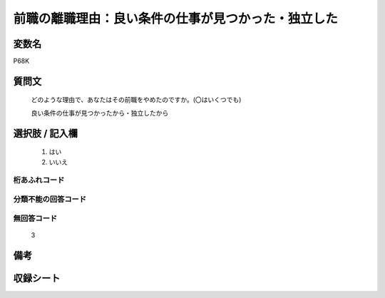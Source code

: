 .. title:: P68K
.. rst-cllass:: item
====================================================================================================
前職の離職理由：良い条件の仕事が見つかった・独立した
====================================================================================================

.. rst-class:: varname
変数名
==================

P68K

.. rst-class:: question
質問文
==================


   どのような理由で、あなたはその前職をやめたのですか。(〇はいくつでも)


   良い条件の仕事が見つかったから・独立したから



.. rst-class:: answer
選択肢 / 記入欄
======================

  
     1. はい
  
     2. いいえ
  



.. rst-class:: overflow
桁あふれコード
-------------------------------
  


.. rst-class:: not_available
分類不能の回答コード
-------------------------------------
  


.. rst-class:: not_available
無回答コード
-------------------------------------
  3


.. rst-class:: bikou
備考
==================



.. rst-class:: include_sheet
収録シート
=======================================
.. hlist::
   :columns: 3
   
   
   * p1_1
   
   * p5b_1
   
   * p11c_1
   
   * p16d_1
   
   * p21e_1
   
   


.. index:: P68K